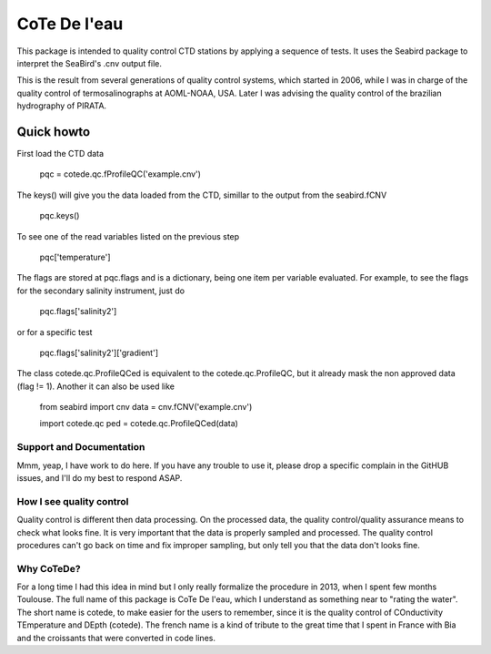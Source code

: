 =============
CoTe De l'eau
=============

This package is intended to quality control CTD stations by applying
a sequence of tests. It uses the Seabird package to interpret the
SeaBird's .cnv output file.

This is the result from several generations of quality control systems,
which started in 2006, while I was in charge of the quality control
of termosalinographs at AOML-NOAA, USA. Later I was advising the
quality control of the brazilian hydrography of PIRATA.

Quick howto
___________

First load the CTD data

    pqc = cotede.qc.fProfileQC('example.cnv')

The keys() will give you the data loaded from the CTD, simillar to the output from the seabird.fCNV

    pqc.keys()

To see one of the read variables listed on the previous step

    pqc['temperature']

The flags are stored at pqc.flags and is a dictionary, being one item per variable evaluated. For example, to see the flags for the secondary salinity instrument, just do

    pqc.flags['salinity2']

or for a specific test

    pqc.flags['salinity2']['gradient']


The class cotede.qc.ProfileQCed is equivalent to the cotede.qc.ProfileQC, but it already mask the non approved data (flag != 1). Another it can also be used like

    from seabird import cnv
    data = cnv.fCNV('example.cnv')

    import cotede.qc
    ped = cotede.qc.ProfileQCed(data)

Support and Documentation
-------------------------

Mmm, yeap, I have work to do here. If you have any trouble to use it, please drop a specific complain in the GitHUB issues, and I'll do my best to respond ASAP.

How I see quality control
-------------------------

Quality control is different then data processing. On the processed data, the quality control/quality assurance means to check what looks fine. It is very important that the data is properly sampled and processed. The quality control procedures can't go back on time and fix improper sampling, but only tell you that the data don't looks fine.

Why CoTeDe?
-----------

For a long time I had this idea in mind but I only really formalize the procedure in 2013, when I spent few months Toulouse. 
The full name of this package is CoTe De l'eau, which I understand as something near to "rating the water". 
The short name is cotede, to make easier for the users to remember, since it is the quality control of COnductivity TEmperature and DEpth (cotede). 
The french name is a kind of tribute to the great time that I spent in France with Bia and the croissants that were converted in code lines.

